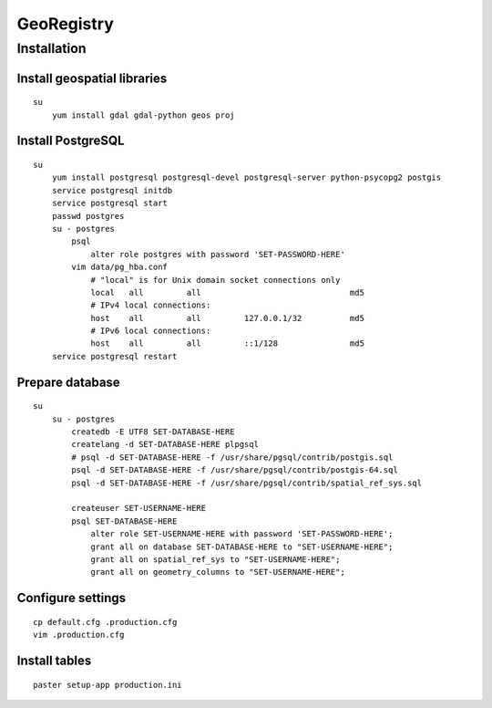 GeoRegistry
===========

Installation
------------

Install geospatial libraries
^^^^^^^^^^^^^^^^^^^^^^^^^^^^
::

    su
        yum install gdal gdal-python geos proj


Install PostgreSQL
^^^^^^^^^^^^^^^^^^
::

    su
        yum install postgresql postgresql-devel postgresql-server python-psycopg2 postgis
        service postgresql initdb
        service postgresql start
        passwd postgres
        su - postgres
            psql
                alter role postgres with password 'SET-PASSWORD-HERE'
            vim data/pg_hba.conf
                # "local" is for Unix domain socket connections only
                local   all         all                               md5
                # IPv4 local connections:
                host    all         all         127.0.0.1/32          md5
                # IPv6 local connections:
                host    all         all         ::1/128               md5
        service postgresql restart


Prepare database
^^^^^^^^^^^^^^^^
::
    
    su
        su - postgres
            createdb -E UTF8 SET-DATABASE-HERE
            createlang -d SET-DATABASE-HERE plpgsql
            # psql -d SET-DATABASE-HERE -f /usr/share/pgsql/contrib/postgis.sql
            psql -d SET-DATABASE-HERE -f /usr/share/pgsql/contrib/postgis-64.sql
            psql -d SET-DATABASE-HERE -f /usr/share/pgsql/contrib/spatial_ref_sys.sql

            createuser SET-USERNAME-HERE
            psql SET-DATABASE-HERE
                alter role SET-USERNAME-HERE with password 'SET-PASSWORD-HERE';
                grant all on database SET-DATABASE-HERE to "SET-USERNAME-HERE";
                grant all on spatial_ref_sys to "SET-USERNAME-HERE";
                grant all on geometry_columns to "SET-USERNAME-HERE";


Configure settings
^^^^^^^^^^^^^^^^^^
::

    cp default.cfg .production.cfg
    vim .production.cfg


Install tables
^^^^^^^^^^^^^^
::

    paster setup-app production.ini
